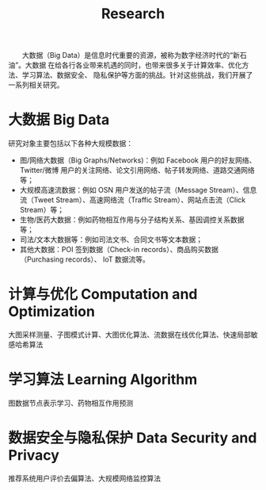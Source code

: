 # -*- fill-column: 100; -*-
#+TITLE: Research
#+URI: /research/
#+OPTIONS: toc:nil num:nil

　　大数据（Big Data）是信息时代重要的资源，被称为数字经济时代的“新石油”。大数据
在给各行各业带来机遇的同时，也带来很多关于计算效率、优化方法、学习算法、数据安全、
隐私保护等方面的挑战。针对这些挑战，我们开展了一系列相关研究。

* 大数据 Big Data

  #+ATTR_HTML: :style margin-top:2em, align:center;
    [[file:img/big_data.png]]


研究对象主要包括以下各种大规模数据：
 - 图/网络大数据（Big Graphs/Networks)：例如 Facebook 用户的好友网络、Twitter/微博
   用户的关注网络、论文引用网络、帖子转发网络、道路交通网络等；
 - 大规模高速流数据：例如 OSN 用户发送的帖子流（Message Stream）、信息流（Tweet
   Stream）、高速网络流（Traffic Stream）、网站点击流（Click Stream）等；
 - 生物/医药大数据：例如药物相互作用与分子结构关系、基因调控关系数据等；
 - 司法/文本大数据等：例如司法文书、合同文书等文本数据；
 - 其他大数据：POI 签到数据（Check-in records）、商品购买数据（Purchasing records）、
   IoT 数据流等。



* 计算与优化 Computation and Optimization

大图采样测量、子图模式计算、大图优化算法、流数据在线优化算法、快速局部敏感哈希算法



* 学习算法 Learning Algorithm

图数据节点表示学习、药物相互作用预测



* 数据安全与隐私保护 Data Security and Privacy

推荐系统用户评价去偏算法、大规模网络监控算法
